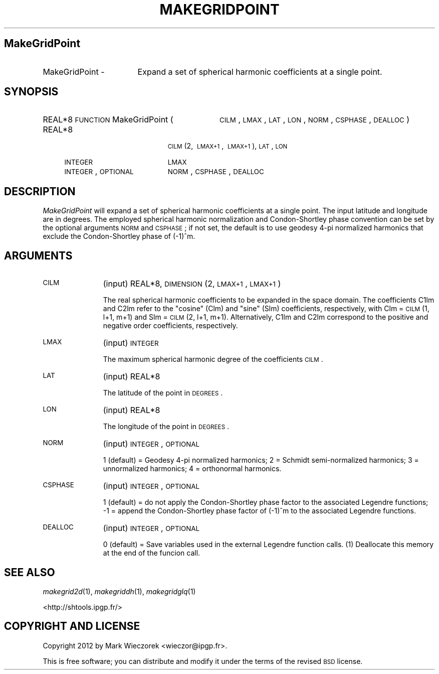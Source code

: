 .\" Automatically generated by Pod::Man 2.23 (Pod::Simple 3.14)
.\"
.\" Standard preamble:
.\" ========================================================================
.de Sp \" Vertical space (when we can't use .PP)
.if t .sp .5v
.if n .sp
..
.de Vb \" Begin verbatim text
.ft CW
.nf
.ne \\$1
..
.de Ve \" End verbatim text
.ft R
.fi
..
.\" Set up some character translations and predefined strings.  \*(-- will
.\" give an unbreakable dash, \*(PI will give pi, \*(L" will give a left
.\" double quote, and \*(R" will give a right double quote.  \*(C+ will
.\" give a nicer C++.  Capital omega is used to do unbreakable dashes and
.\" therefore won't be available.  \*(C` and \*(C' expand to `' in nroff,
.\" nothing in troff, for use with C<>.
.tr \(*W-
.ds C+ C\v'-.1v'\h'-1p'\s-2+\h'-1p'+\s0\v'.1v'\h'-1p'
.ie n \{\
.    ds -- \(*W-
.    ds PI pi
.    if (\n(.H=4u)&(1m=24u) .ds -- \(*W\h'-12u'\(*W\h'-12u'-\" diablo 10 pitch
.    if (\n(.H=4u)&(1m=20u) .ds -- \(*W\h'-12u'\(*W\h'-8u'-\"  diablo 12 pitch
.    ds L" ""
.    ds R" ""
.    ds C` ""
.    ds C' ""
'br\}
.el\{\
.    ds -- \|\(em\|
.    ds PI \(*p
.    ds L" ``
.    ds R" ''
'br\}
.\"
.\" Escape single quotes in literal strings from groff's Unicode transform.
.ie \n(.g .ds Aq \(aq
.el       .ds Aq '
.\"
.\" If the F register is turned on, we'll generate index entries on stderr for
.\" titles (.TH), headers (.SH), subsections (.SS), items (.Ip), and index
.\" entries marked with X<> in POD.  Of course, you'll have to process the
.\" output yourself in some meaningful fashion.
.ie \nF \{\
.    de IX
.    tm Index:\\$1\t\\n%\t"\\$2"
..
.    nr % 0
.    rr F
.\}
.el \{\
.    de IX
..
.\}
.\"
.\" Accent mark definitions (@(#)ms.acc 1.5 88/02/08 SMI; from UCB 4.2).
.\" Fear.  Run.  Save yourself.  No user-serviceable parts.
.    \" fudge factors for nroff and troff
.if n \{\
.    ds #H 0
.    ds #V .8m
.    ds #F .3m
.    ds #[ \f1
.    ds #] \fP
.\}
.if t \{\
.    ds #H ((1u-(\\\\n(.fu%2u))*.13m)
.    ds #V .6m
.    ds #F 0
.    ds #[ \&
.    ds #] \&
.\}
.    \" simple accents for nroff and troff
.if n \{\
.    ds ' \&
.    ds ` \&
.    ds ^ \&
.    ds , \&
.    ds ~ ~
.    ds /
.\}
.if t \{\
.    ds ' \\k:\h'-(\\n(.wu*8/10-\*(#H)'\'\h"|\\n:u"
.    ds ` \\k:\h'-(\\n(.wu*8/10-\*(#H)'\`\h'|\\n:u'
.    ds ^ \\k:\h'-(\\n(.wu*10/11-\*(#H)'^\h'|\\n:u'
.    ds , \\k:\h'-(\\n(.wu*8/10)',\h'|\\n:u'
.    ds ~ \\k:\h'-(\\n(.wu-\*(#H-.1m)'~\h'|\\n:u'
.    ds / \\k:\h'-(\\n(.wu*8/10-\*(#H)'\z\(sl\h'|\\n:u'
.\}
.    \" troff and (daisy-wheel) nroff accents
.ds : \\k:\h'-(\\n(.wu*8/10-\*(#H+.1m+\*(#F)'\v'-\*(#V'\z.\h'.2m+\*(#F'.\h'|\\n:u'\v'\*(#V'
.ds 8 \h'\*(#H'\(*b\h'-\*(#H'
.ds o \\k:\h'-(\\n(.wu+\w'\(de'u-\*(#H)/2u'\v'-.3n'\*(#[\z\(de\v'.3n'\h'|\\n:u'\*(#]
.ds d- \h'\*(#H'\(pd\h'-\w'~'u'\v'-.25m'\f2\(hy\fP\v'.25m'\h'-\*(#H'
.ds D- D\\k:\h'-\w'D'u'\v'-.11m'\z\(hy\v'.11m'\h'|\\n:u'
.ds th \*(#[\v'.3m'\s+1I\s-1\v'-.3m'\h'-(\w'I'u*2/3)'\s-1o\s+1\*(#]
.ds Th \*(#[\s+2I\s-2\h'-\w'I'u*3/5'\v'-.3m'o\v'.3m'\*(#]
.ds ae a\h'-(\w'a'u*4/10)'e
.ds Ae A\h'-(\w'A'u*4/10)'E
.    \" corrections for vroff
.if v .ds ~ \\k:\h'-(\\n(.wu*9/10-\*(#H)'\s-2\u~\d\s+2\h'|\\n:u'
.if v .ds ^ \\k:\h'-(\\n(.wu*10/11-\*(#H)'\v'-.4m'^\v'.4m'\h'|\\n:u'
.    \" for low resolution devices (crt and lpr)
.if \n(.H>23 .if \n(.V>19 \
\{\
.    ds : e
.    ds 8 ss
.    ds o a
.    ds d- d\h'-1'\(ga
.    ds D- D\h'-1'\(hy
.    ds th \o'bp'
.    ds Th \o'LP'
.    ds ae ae
.    ds Ae AE
.\}
.rm #[ #] #H #V #F C
.\" ========================================================================
.\"
.IX Title "MAKEGRIDPOINT 1"
.TH MAKEGRIDPOINT 1 "2012-08-08" "SHTOOLS 2.9" "SHTOOLS 2.9"
.\" For nroff, turn off justification.  Always turn off hyphenation; it makes
.\" way too many mistakes in technical documents.
.if n .ad l
.nh
.SH "MakeGridPoint"
.IX Header "MakeGridPoint"
.IP "MakeGridPoint \-" 17
.IX Item "MakeGridPoint -"
Expand a set of spherical harmonic coefficients at a single point.
.SH "SYNOPSIS"
.IX Header "SYNOPSIS"
.IP "REAL*8 \s-1FUNCTION\s0 MakeGridPoint (" 32
.IX Item "REAL*8 FUNCTION MakeGridPoint ("
\&\s-1CILM\s0, \s-1LMAX\s0, \s-1LAT\s0, \s-1LON\s0, \s-1NORM\s0, \s-1CSPHASE\s0, \s-1DEALLOC\s0 )
.RS 4
.IP "REAL*8" 19
.IX Item "REAL*8"
\&\s-1CILM\s0(2,\ \s-1LMAX+1\s0,\ \s-1LMAX+1\s0), \s-1LAT\s0, \s-1LON\s0
.IP "\s-1INTEGER\s0" 19
.IX Item "INTEGER"
\&\s-1LMAX\s0
.IP "\s-1INTEGER\s0, \s-1OPTIONAL\s0" 19
.IX Item "INTEGER, OPTIONAL"
\&\s-1NORM\s0, \s-1CSPHASE\s0, \s-1DEALLOC\s0
.RE
.RS 4
.RE
.SH "DESCRIPTION"
.IX Header "DESCRIPTION"
\&\fIMakeGridPoint\fR will expand a set of spherical harmonic coefficients at a single point. The input latitude and longitude are in degrees. The employed spherical harmonic normalization and Condon-Shortley phase convention can be set by the optional arguments \s-1NORM\s0 and \s-1CSPHASE\s0; if not set, the default is to use geodesy 4\-pi normalized harmonics that exclude the Condon-Shortley phase of (\-1)^m.
.SH "ARGUMENTS"
.IX Header "ARGUMENTS"
.IP "\s-1CILM\s0" 11
.IX Item "CILM"
(input) REAL*8, \s-1DIMENSION\s0 (2, \s-1LMAX+1\s0, \s-1LMAX+1\s0)
.Sp
The real spherical harmonic coefficients to be expanded in the space domain. The coefficients C1lm and C2lm refer to the \*(L"cosine\*(R" (Clm) and \*(L"sine\*(R" (Slm) coefficients, respectively, with Clm = \s-1CILM\s0(1, l+1, m+1) and Slm = \s-1CILM\s0(2, l+1, m+1). Alternatively, C1lm and C2lm correspond to the positive and negative order coefficients, respectively.
.IP "\s-1LMAX\s0" 11
.IX Item "LMAX"
(input) \s-1INTEGER\s0
.Sp
The maximum spherical harmonic degree of the coefficients \s-1CILM\s0.
.IP "\s-1LAT\s0" 11
.IX Item "LAT"
(input) REAL*8
.Sp
The latitude of the point in \s-1DEGREES\s0.
.IP "\s-1LON\s0" 11
.IX Item "LON"
(input) REAL*8
.Sp
The longitude of the point in \s-1DEGREES\s0.
.IP "\s-1NORM\s0" 11
.IX Item "NORM"
(input) \s-1INTEGER\s0, \s-1OPTIONAL\s0
.Sp
1 (default) = Geodesy 4\-pi normalized harmonics; 2 = Schmidt semi-normalized harmonics; 3 = unnormalized harmonics; 4 = orthonormal harmonics.
.IP "\s-1CSPHASE\s0" 11
.IX Item "CSPHASE"
(input) \s-1INTEGER\s0, \s-1OPTIONAL\s0
.Sp
1 (default) = do not apply the Condon-Shortley phase factor to the associated Legendre functions; \-1 = append the Condon-Shortley phase factor of (\-1)^m to the associated Legendre functions.
.IP "\s-1DEALLOC\s0" 11
.IX Item "DEALLOC"
(input) \s-1INTEGER\s0, \s-1OPTIONAL\s0
.Sp
0 (default) = Save variables used in the external Legendre function calls. (1) Deallocate this memory at the end of the funcion call.
.SH "SEE ALSO"
.IX Header "SEE ALSO"
\&\fImakegrid2d\fR\|(1), \fImakegriddh\fR\|(1), \fImakegridglq\fR\|(1)
.PP
<http://shtools.ipgp.fr/>
.SH "COPYRIGHT AND LICENSE"
.IX Header "COPYRIGHT AND LICENSE"
Copyright 2012 by Mark Wieczorek <wieczor@ipgp.fr>.
.PP
This is free software; you can distribute and modify it under the terms of the revised \s-1BSD\s0 license.
